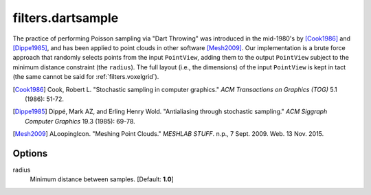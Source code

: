 .. _filters.dartsample:

===============================================================================
filters.dartsample
===============================================================================

The practice of performing Poisson sampling via "Dart Throwing" was introduced
in the mid-1980's by [Cook1986]_ and [Dippe1985]_, and has been applied to
point clouds in other software [Mesh2009]_. Our implementation is a brute force
approach that randomly selects points from the input ``PointView``, adding them
to the output ``PointView`` subject to the minimum distance constraint (the
``radius``). The full layout (i.e., the dimensions) of the input ``PointView``
is kept in tact (the same cannot be said for :ref:`filters.voxelgrid`).

.. seealso::

    :ref:`filters.decimation` and :ref:`filters.voxelgrid` also perform
    decimation.

.. [Cook1986] Cook, Robert L. "Stochastic sampling in computer graphics." *ACM Transactions on Graphics (TOG)* 5.1 (1986): 51-72.

.. [Dippe1985] Dippé, Mark AZ, and Erling Henry Wold. "Antialiasing through stochastic sampling." *ACM Siggraph Computer Graphics* 19.3 (1985): 69-78.

.. [Mesh2009] ALoopingIcon. "Meshing Point Clouds." *MESHLAB STUFF*. n.p., 7 Sept. 2009. Web. 13 Nov. 2015.

Options
-------------------------------------------------------------------------------

radius
  Minimum distance between samples. [Default: **1.0**]

